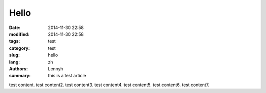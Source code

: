 Hello
=======
:date: 2014-11-30 22:58
:modified: 2014-11-30 22:58
:tags: test
:category: test
:slug: hello
:lang: zh
:authors: Lennyh
:summary: this is a test article

test content.
test content2.
test content3.
test content4.
test content5.
test content6.
test content7.

